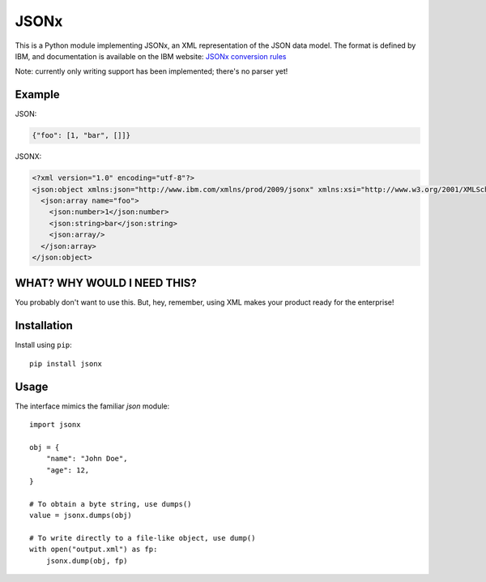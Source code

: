 =====
JSONx
=====

This is a Python module implementing JSONx, an XML representation of the JSON
data model. The format is defined by IBM, and documentation is available on the
IBM website: `JSONx conversion rules
<http://pic.dhe.ibm.com/infocenter/wsdatap/v6r0m0/index.jsp?topic=%2Fcom.ibm.dp.xm.doc%2Fjson_jsonx.html>`_

Note: currently only writing support has been implemented; there's no parser
yet!

Example
=======

JSON:

.. code-block:: json

  {"foo": [1, "bar", []]}

JSONX:

.. code-block:: xml

  <?xml version="1.0" encoding="utf-8"?>
  <json:object xmlns:json="http://www.ibm.com/xmlns/prod/2009/jsonx" xmlns:xsi="http://www.w3.org/2001/XMLSchema-instance" xsi:schemaLocation="http://www.datapower.com/schemas/json jsonx.xsd">
    <json:array name="foo">
      <json:number>1</json:number>
      <json:string>bar</json:string>
      <json:array/>
    </json:array>
  </json:object>

WHAT? WHY WOULD I NEED THIS?
============================

You probably don't want to use this. But, hey, remember, using XML makes your
product ready for the enterprise!


Installation
============

Install using ``pip``::

    pip install jsonx


Usage
=====

The interface mimics the familiar `json` module::

    import jsonx

    obj = {
        "name": "John Doe",
        "age": 12,
    }

    # To obtain a byte string, use dumps()
    value = jsonx.dumps(obj)

    # To write directly to a file-like object, use dump()
    with open("output.xml") as fp:
        jsonx.dump(obj, fp)
